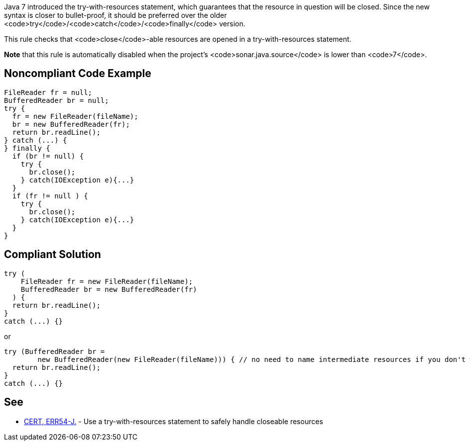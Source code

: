 Java 7 introduced the try-with-resources statement, which guarantees that the resource in question will be closed. Since the new syntax is closer to bullet-proof, it should be preferred over the older <code>try</code>/<code>catch</code>/<code>finally</code> version.

This rule checks that <code>close</code>-able resources are opened in a try-with-resources statement.

*Note* that this rule is automatically disabled when the project's <code>sonar.java.source</code> is lower than <code>7</code>.


== Noncompliant Code Example

----
FileReader fr = null;
BufferedReader br = null;
try {
  fr = new FileReader(fileName);
  br = new BufferedReader(fr);
  return br.readLine();
} catch (...) {
} finally {
  if (br != null) {
    try {
      br.close();
    } catch(IOException e){...}
  }
  if (fr != null ) {
    try {
      br.close();
    } catch(IOException e){...}
  }
}
----


== Compliant Solution

----
try (
    FileReader fr = new FileReader(fileName);
    BufferedReader br = new BufferedReader(fr)
  ) {
  return br.readLine();
}
catch (...) {}
----
or

----
try (BufferedReader br = 
        new BufferedReader(new FileReader(fileName))) { // no need to name intermediate resources if you don't want to
  return br.readLine();
}
catch (...) {}
----


== See

* https://www.securecoding.cert.org/confluence/x/MACfBg[CERT, ERR54-J.] - Use a try-with-resources statement to safely handle closeable resources

